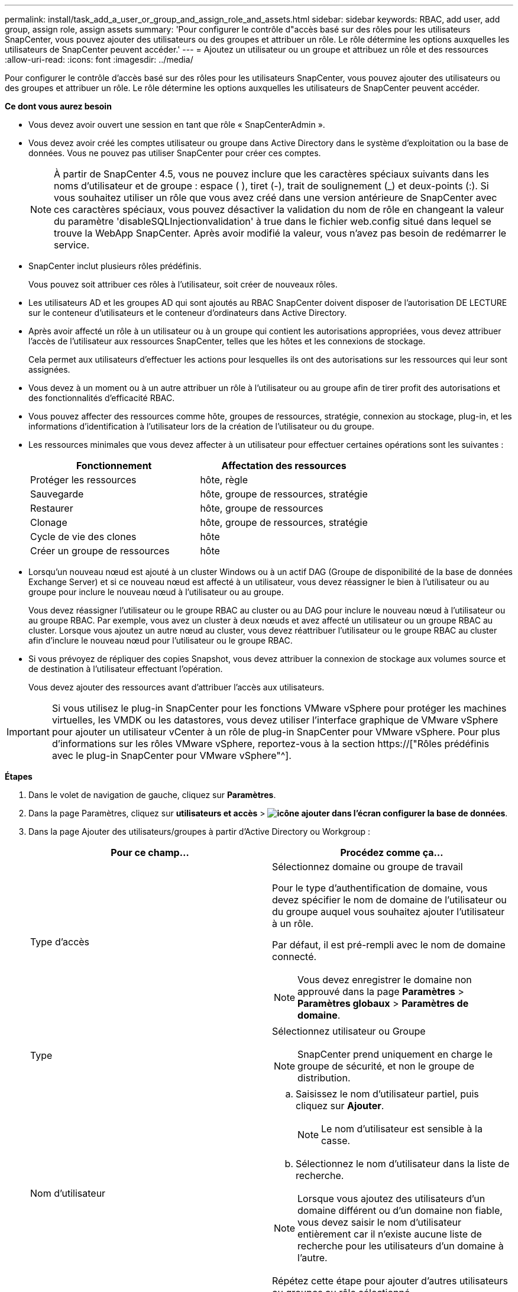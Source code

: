 ---
permalink: install/task_add_a_user_or_group_and_assign_role_and_assets.html 
sidebar: sidebar 
keywords: RBAC, add user, add group, assign role, assign assets 
summary: 'Pour configurer le contrôle d"accès basé sur des rôles pour les utilisateurs SnapCenter, vous pouvez ajouter des utilisateurs ou des groupes et attribuer un rôle. Le rôle détermine les options auxquelles les utilisateurs de SnapCenter peuvent accéder.' 
---
= Ajoutez un utilisateur ou un groupe et attribuez un rôle et des ressources
:allow-uri-read: 
:icons: font
:imagesdir: ../media/


[role="lead"]
Pour configurer le contrôle d'accès basé sur des rôles pour les utilisateurs SnapCenter, vous pouvez ajouter des utilisateurs ou des groupes et attribuer un rôle. Le rôle détermine les options auxquelles les utilisateurs de SnapCenter peuvent accéder.

*Ce dont vous aurez besoin*

* Vous devez avoir ouvert une session en tant que rôle « SnapCenterAdmin ».
* Vous devez avoir créé les comptes utilisateur ou groupe dans Active Directory dans le système d'exploitation ou la base de données. Vous ne pouvez pas utiliser SnapCenter pour créer ces comptes.
+

NOTE: À partir de SnapCenter 4.5, vous ne pouvez inclure que les caractères spéciaux suivants dans les noms d'utilisateur et de groupe : espace ( ), tiret (-), trait de soulignement (_) et deux-points (:). Si vous souhaitez utiliser un rôle que vous avez créé dans une version antérieure de SnapCenter avec ces caractères spéciaux, vous pouvez désactiver la validation du nom de rôle en changeant la valeur du paramètre 'disableSQLInjectionvalidation' à true dans le fichier web.config situé dans lequel se trouve la WebApp SnapCenter. Après avoir modifié la valeur, vous n'avez pas besoin de redémarrer le service.

* SnapCenter inclut plusieurs rôles prédéfinis.
+
Vous pouvez soit attribuer ces rôles à l'utilisateur, soit créer de nouveaux rôles.

* Les utilisateurs AD et les groupes AD qui sont ajoutés au RBAC SnapCenter doivent disposer de l'autorisation DE LECTURE sur le conteneur d'utilisateurs et le conteneur d'ordinateurs dans Active Directory.
* Après avoir affecté un rôle à un utilisateur ou à un groupe qui contient les autorisations appropriées, vous devez attribuer l'accès de l'utilisateur aux ressources SnapCenter, telles que les hôtes et les connexions de stockage.
+
Cela permet aux utilisateurs d'effectuer les actions pour lesquelles ils ont des autorisations sur les ressources qui leur sont assignées.

* Vous devez à un moment ou à un autre attribuer un rôle à l'utilisateur ou au groupe afin de tirer profit des autorisations et des fonctionnalités d'efficacité RBAC.
* Vous pouvez affecter des ressources comme hôte, groupes de ressources, stratégie, connexion au stockage, plug-in, et les informations d'identification à l'utilisateur lors de la création de l'utilisateur ou du groupe.
* Les ressources minimales que vous devez affecter à un utilisateur pour effectuer certaines opérations sont les suivantes :
+
|===
| Fonctionnement | Affectation des ressources 


 a| 
Protéger les ressources
 a| 
hôte, règle



 a| 
Sauvegarde
 a| 
hôte, groupe de ressources, stratégie



 a| 
Restaurer
 a| 
hôte, groupe de ressources



 a| 
Clonage
 a| 
hôte, groupe de ressources, stratégie



 a| 
Cycle de vie des clones
 a| 
hôte



 a| 
Créer un groupe de ressources
 a| 
hôte

|===
* Lorsqu'un nouveau nœud est ajouté à un cluster Windows ou à un actif DAG (Groupe de disponibilité de la base de données Exchange Server) et si ce nouveau nœud est affecté à un utilisateur, vous devez réassigner le bien à l'utilisateur ou au groupe pour inclure le nouveau nœud à l'utilisateur ou au groupe.
+
Vous devez réassigner l'utilisateur ou le groupe RBAC au cluster ou au DAG pour inclure le nouveau nœud à l'utilisateur ou au groupe RBAC. Par exemple, vous avez un cluster à deux nœuds et avez affecté un utilisateur ou un groupe RBAC au cluster. Lorsque vous ajoutez un autre nœud au cluster, vous devez réattribuer l'utilisateur ou le groupe RBAC au cluster afin d'inclure le nouveau nœud pour l'utilisateur ou le groupe RBAC.

* Si vous prévoyez de répliquer des copies Snapshot, vous devez attribuer la connexion de stockage aux volumes source et de destination à l'utilisateur effectuant l'opération.
+
Vous devez ajouter des ressources avant d'attribuer l'accès aux utilisateurs.




IMPORTANT: Si vous utilisez le plug-in SnapCenter pour les fonctions VMware vSphere pour protéger les machines virtuelles, les VMDK ou les datastores, vous devez utiliser l'interface graphique de VMware vSphere pour ajouter un utilisateur vCenter à un rôle de plug-in SnapCenter pour VMware vSphere. Pour plus d'informations sur les rôles VMware vSphere, reportez-vous à la section https://["Rôles prédéfinis avec le plug-in SnapCenter pour VMware vSphere"^].

*Étapes*

. Dans le volet de navigation de gauche, cliquez sur *Paramètres*.
. Dans la page Paramètres, cliquez sur *utilisateurs et accès* > *image:../media/add_icon_configure_database.gif["icône ajouter dans l'écran configurer la base de données"]*.
. Dans la page Ajouter des utilisateurs/groupes à partir d'Active Directory ou Workgroup :
+
|===
| Pour ce champ... | Procédez comme ça... 


 a| 
Type d'accès
 a| 
Sélectionnez domaine ou groupe de travail

Pour le type d'authentification de domaine, vous devez spécifier le nom de domaine de l'utilisateur ou du groupe auquel vous souhaitez ajouter l'utilisateur à un rôle.

Par défaut, il est pré-rempli avec le nom de domaine connecté.


NOTE: Vous devez enregistrer le domaine non approuvé dans la page *Paramètres* > *Paramètres globaux* > *Paramètres de domaine*.



 a| 
Type
 a| 
Sélectionnez utilisateur ou Groupe


NOTE: SnapCenter prend uniquement en charge le groupe de sécurité, et non le groupe de distribution.



 a| 
Nom d'utilisateur
 a| 
.. Saisissez le nom d'utilisateur partiel, puis cliquez sur *Ajouter*.
+

NOTE: Le nom d'utilisateur est sensible à la casse.

.. Sélectionnez le nom d'utilisateur dans la liste de recherche.



NOTE: Lorsque vous ajoutez des utilisateurs d'un domaine différent ou d'un domaine non fiable, vous devez saisir le nom d'utilisateur entièrement car il n'existe aucune liste de recherche pour les utilisateurs d'un domaine à l'autre.

Répétez cette étape pour ajouter d'autres utilisateurs ou groupes au rôle sélectionné.



 a| 
Rôles
 a| 
Sélectionnez le rôle auquel vous souhaitez ajouter l'utilisateur.

|===
. Cliquez sur *attribuer*, puis sur la page affecter des ressources :
+
.. Sélectionnez le type de ressource dans la liste déroulante *Asset*.
.. Dans le tableau actif, sélectionnez l'actif.
+
Les ressources sont répertoriées uniquement si l'utilisateur a ajouté les ressources à SnapCenter.

.. Répétez cette procédure pour tous les actifs requis.
.. Cliquez sur *Enregistrer*.


. Cliquez sur *soumettre*.
+
Après avoir ajouté des utilisateurs ou des groupes et affecté des rôles, actualisez la liste des ressources.


